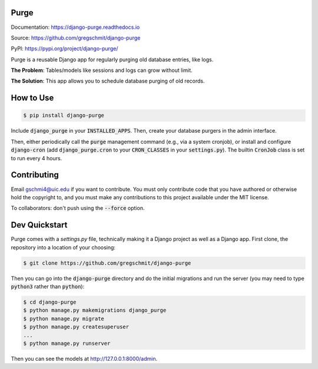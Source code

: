 Purge
#####

.. inclusion-marker-do-not-remove

.. image:: https://readthedocs.org/projects/django-purge/badge/?version=latest
    :target: https://django-purge.readthedocs.io/en/latest/?badge=latest
    :alt: Documentation Status

Documentation: https://django-purge.readthedocs.io

Source: https://github.com/gregschmit/django-purge

PyPI: https://pypi.org/project/django-purge/

Purge is a reusable Django app for regularly purging old database entries, like logs.

**The Problem**: Tables/models like sessions and logs can grow without limit.

**The Solution**: This app allows you to schedule database purging of old
records.

How to Use
##########

.. code-block:: shell

    $ pip install django-purge

Include :code:`django_purge` in your :code:`INSTALLED_APPS`. Then, create your database purgers in the admin interface.

Then, either periodically call the :code:`purge` management command (e.g., via a system cronjob), or install and configure :code:`django-cron` (add :code:`django_purge.cron` to your :code:`CRON_CLASSES` in your :code:`settings.py`). The builtin :code:`CronJob` class is set to run every 4 hours.

Contributing
############

Email gschmi4@uic.edu if you want to contribute. You must only contribute code
that you have authored or otherwise hold the copyright to, and you must
make any contributions to this project available under the MIT license.

To collaborators: don't push using the :code:`--force` option.

Dev Quickstart
##############

Purge comes with a `settings.py` file, technically making it a Django project as well as a Django app. First clone, the repository into a location of your choosing:

.. code-block:: shell

    $ git clone https://github.com/gregschmit/django-purge

Then you can go into the :code:`django-purge` directory and do the initial migrations and run the server (you may need to type :code:`python3` rather than :code:`python`):

.. code-block:: shell

    $ cd django-purge
    $ python manage.py makemigrations django_purge
    $ python manage.py migrate
    $ python manage.py createsuperuser
    ...
    $ python manage.py runserver

Then you can see the models at http://127.0.0.1:8000/admin.
